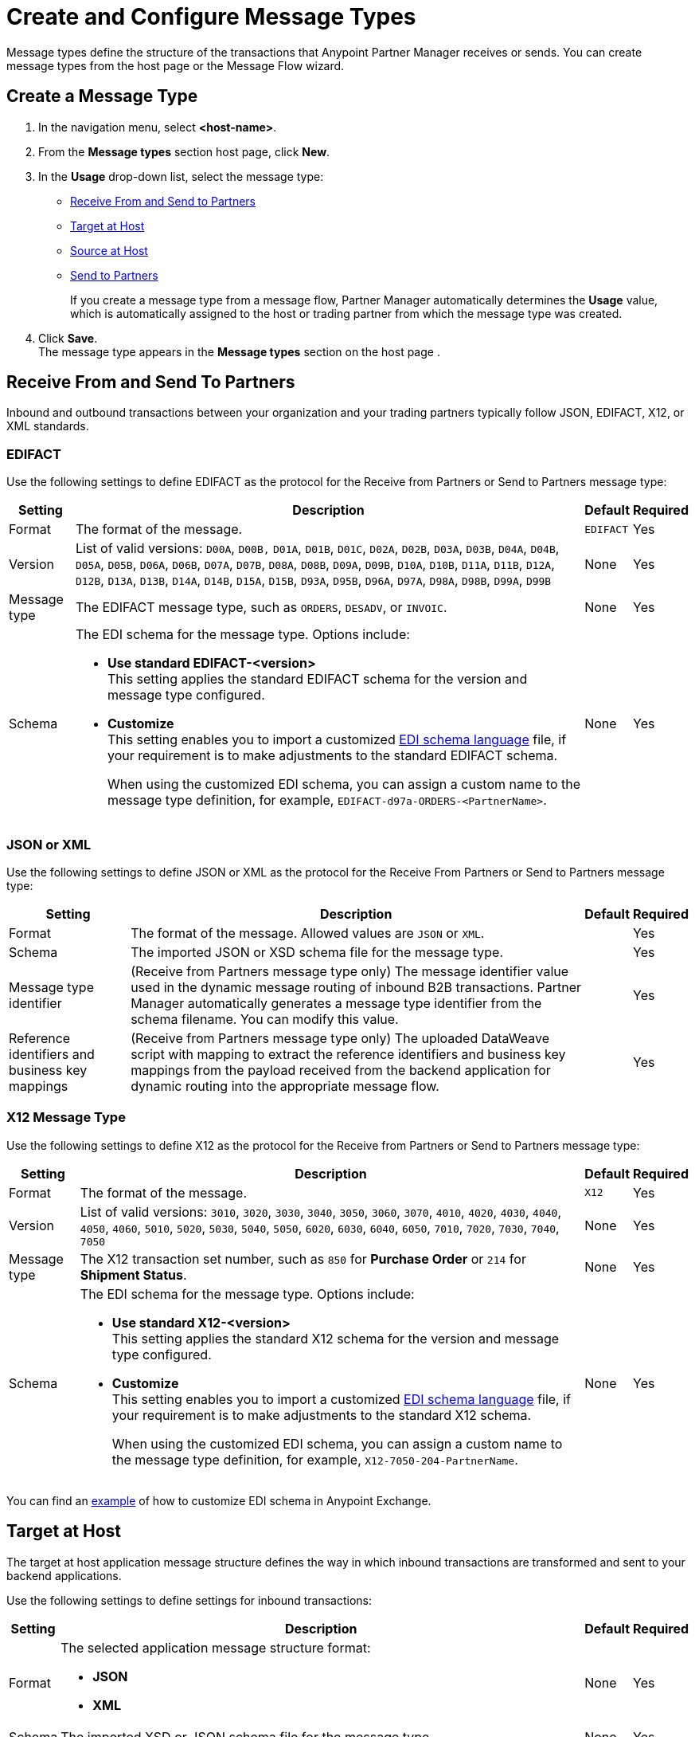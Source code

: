 = Create and Configure Message Types

Message types define the structure of the transactions that Anypoint Partner Manager receives or sends. You can create message types from the host page or the Message Flow wizard.

[[create-message-type]]
== Create a Message Type

. In the navigation menu, select *<host-name>*.
. From the *Message types* section host page, click *New*.
. In the *Usage* drop-down list, select the message type:
* <<receive-and-send-to-partners,Receive From and Send to Partners>>
* <<target-at-host,Target at Host>>
* <<source-at-host,Source at Host>>
* <<receive-and-send-to-partners,Send to Partners>>
+
If you create a message type from a message flow, Partner Manager automatically determines the *Usage* value, which is automatically assigned to the host or trading partner from which the message type was created.
. Click *Save*. +
The message type appears in the *Message types* section on the host page .

[[receive-and-send-to-partners]]
== Receive From and Send To Partners

Inbound and outbound transactions between your organization and your trading partners typically follow JSON, EDIFACT, X12, or XML standards.

=== EDIFACT

Use the following settings to define EDIFACT as the protocol for the Receive from Partners or Send to Partners message type:

[%header%autowidth.spread]
|===
|Setting |Description |Default | Required
|Format | The format of the message. |`EDIFACT`|Yes
|Version | List of valid versions: `D00A`, `D00B,` `D01A`, `D01B`, `D01C`, `D02A`, `D02B`, `D03A`, `D03B`, `D04A`, `D04B`, `D05A`, `D05B`, `D06A`, `D06B`, `D07A`, `D07B`, `D08A`, `D08B`, `D09A`, `D09B`, `D10A`, `D10B`, `D11A`, `D11B`, `D12A`, `D12B`, `D13A`, `D13B`, `D14A`, `D14B`, `D15A`, `D15B`, `D93A`, `D95B`, `D96A`, `D97A`, `D98A`, `D98B`, `D99A`, `D99B`
 | None |Yes
|Message type |
The EDIFACT message type, such as `ORDERS`, `DESADV`, or `INVOIC`.
 |None | Yes
|Schema a|The EDI schema for the message type. Options include:

* *Use standard EDIFACT-<version>* +
This setting applies the standard EDIFACT schema for the version and message type configured.
* *Customize* +
This setting enables you to import a customized xref:connectors::x12-edi/x12-edi-schema-language-reference.adoc[EDI schema language] file, if your requirement is to make adjustments to the standard EDIFACT schema.
+
When using the customized EDI schema, you can assign a custom name to the message type definition, for example, `EDIFACT-d97a-ORDERS-<PartnerName>`.
|None| Yes
|===

=== JSON or XML

Use the following settings to define JSON or XML as the protocol for the Receive From Partners or Send to Partners message type:

[%header%autowidth.spread]
|===
|Setting |Description |Default | Required
|Format | The format of the message. Allowed values are `JSON` or `XML`. | |Yes
|Schema | The imported JSON or XSD schema file for the message type. | |Yes
|Message type identifier | (Receive from Partners message type only) The message identifier value used in the dynamic message routing of inbound B2B transactions. Partner Manager automatically generates a message type identifier from the schema filename. You can modify this value. | |Yes
|Reference identifiers and business key mappings | (Receive from Partners message type only)
The uploaded DataWeave script with mapping to extract the reference identifiers and business key mappings from the payload received from the backend application for dynamic routing into the appropriate message flow. | |Yes
|===

=== X12 Message Type

Use the following settings to define X12 as the protocol for the Receive from Partners or Send to Partners message type:

[%header%autowidth.spread]
|===
|Setting |Description |Default | Required
|Format | The format of the message. |`X12`|Yes
|Version | List of valid versions: `3010`, `3020`, `3030`, `3040`, `3050`, `3060`, `3070`, `4010`, `4020`, `4030`, `4040`, `4050`, `4060`, `5010`, `5020`, `5030`, `5040`, `5050`, `6020`, `6030`, `6040`, `6050`, `7010`, `7020`, `7030`, `7040`, `7050`
 | None |Yes
|Message type |The X12 transaction set number, such as `850` for *Purchase Order* or `214` for *Shipment Status*. |None | Yes
|Schema a|The EDI schema for the message type. Options include:

* *Use standard X12-<version>* +
This setting applies the standard X12 schema for the version and message type configured.
* *Customize* +
This setting enables you to import a customized xref:connectors::x12-edi/x12-edi-schema-language-reference.adoc[EDI schema language] file, if your requirement is to make adjustments to the standard X12 schema.
+
When using the customized EDI schema, you can assign a custom name to the message type definition, for example, `X12-7050-204-PartnerName`.
| None |Yes
|===

You can find an https://www.mulesoft.com/exchange/works.integration/b2b-x12-custom-schema-example[example] of how to customize EDI schema in Anypoint Exchange.

[[target-at-host]]
== Target at Host

The target at host application message structure defines the way in which inbound transactions are transformed and sent to your backend applications.

Use the following settings to define settings for inbound transactions:

[%header%autowidth.spread]
|===
|Setting |Description |Default | Required
|Format a|The selected application message structure format:

* *JSON*
* *XML* |None |Yes
|Schema |The imported XSD or JSON schema file for the message type. |None |Yes
|Name |The message type name that Partner Manager automatically generates from the schema filename, which you can later modify. |None |Yes
|===

[[source-at-host]]
== Source at Host

The source at host application message structure defines the way in which your backend applications transform outbound transactions and send them to your partners.

Partner Manager automatically generates a message type identifier from the schema filename. This value can be modified.
The message identifier value used in the dynamic message routing for outbound B2B transactions.

Use the following settings to define JSON or XML settings for outbound EDI transactions:

[%header%autowidth.spread]
|===
|Setting |Description |Default | Required
|Format a|The selected application message structure format:

* *JSON*
* *XML* |None |Yes
|Schema |The imported XSD or JSON schema file for the message type. |None |Yes
|Message type identifier a| Partner Manager automatically generates this identifier from the schema filename and uses it to dynamically route outbound B2B transactions. You can modify the message type identifier to ensure that it has a meaningful, generic name.

Your partner must pass this value when sending messages, files, or both to Partner Manager:

* If you receive the payload via an HTTP-based endpoint, the message type identifier is the relative path in the HTTP request.
* If you receive the payload via AS2 or via file-based endpoint protocols such as SFTP and FTP, the filename begins with `<message-type-id>_`.

See xref:outbound-message-routing.adoc[Outbound Message Routing] to understand how outbound routing is performed and how your backend applications should pass the message type identifier when sending application messages to Partner Manager endpoints. |None |Yes

|Reference identifiers and business key mapping |The uploaded DataWeave script with mapping to extract the <<reference-ids-example,reference identifiers>> and business key mappings from the payload received from the backend application for dynamic routing into the appropriate message flow. |None |Yes
|===

[[reference-ids-example]]
== Reference Identifiers and Business Key Mapping Example

The input to the DataWeave map is the payload that follows the schema uploaded in the definition for the Source at Host and Receive from Partner message types. The output must contain the following fields:

* `partnerReferenceId` +
Required identifier that uniquely identifies the receiving partner.
* `hostReferenceId` +
(Applies to Source at Host message types) Optional, except when backend systems are sending outbound transactions on behalf of different internal business units that require different mapping or sender identifiers to be set on the EDI data.
* `businessDocumentKey` +
Optional key reference value, such as `Order Number`or `Invoice Number`.

This is an example DataWeave map for an XML payload from the backend application:

[source,DataWeave,linenums]
----
%dw 2.0
output application/json
ns ns0 http://xmlns.mulesoft.com/enterpriseobjects/finance/purchaseorder/
---
{
	partnerReferenceId: payload.ns0#PurchaseOrder.ns0#VendorName,
	hostReferenceId: payload.ns0#PurchaseOrder.ns0#LineOfBusiness,
	businessDocumentKey: payload.ns0#PurchaseOrder.ns0#PONumber
}

Generated output:

{
"partnerReferenceId": "MYTHICAL SUPPLIER, LLC",
"hostReferenceId": "NTO Retail Canada",
"businessDocumentKey": "INVOICE-005"
}
----

== See Also

* xref:create-outbound-message-flow.adoc[Create Outbound Message Flows]
* xref:configure-message-flows.adoc[Create Inbound Message Flows]
